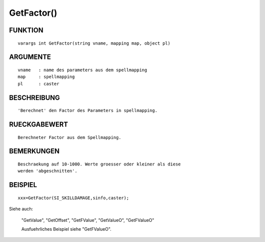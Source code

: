 GetFactor()
===========

FUNKTION
--------
::

	varargs int GetFactor(string vname, mapping map, object pl) 

ARGUMENTE
---------
::

	vname	: name des parameters aus dem spellmapping
	map   	: spellmapping
	pl 	: caster

BESCHREIBUNG
------------
::

	'Berechnet' den Factor des Parameters in spellmapping.

RUECKGABEWERT
-------------
::

	Berechneter Factor aus dem Spellmapping.

BEMERKUNGEN
-----------
::

	Beschraekung auf 10-1000. Werte groesser oder kleiner als diese
	werden 'abgeschnitten'.

BEISPIEL
--------
::

	xxx=GetFactor(SI_SKILLDAMAGE,sinfo,caster);

Siehe auch:

	"GetValue", "GetOffset", "GetFValue", "GetValueO", "GetFValueO"

	Ausfuehrliches Beispiel siehe "GetFValueO".

